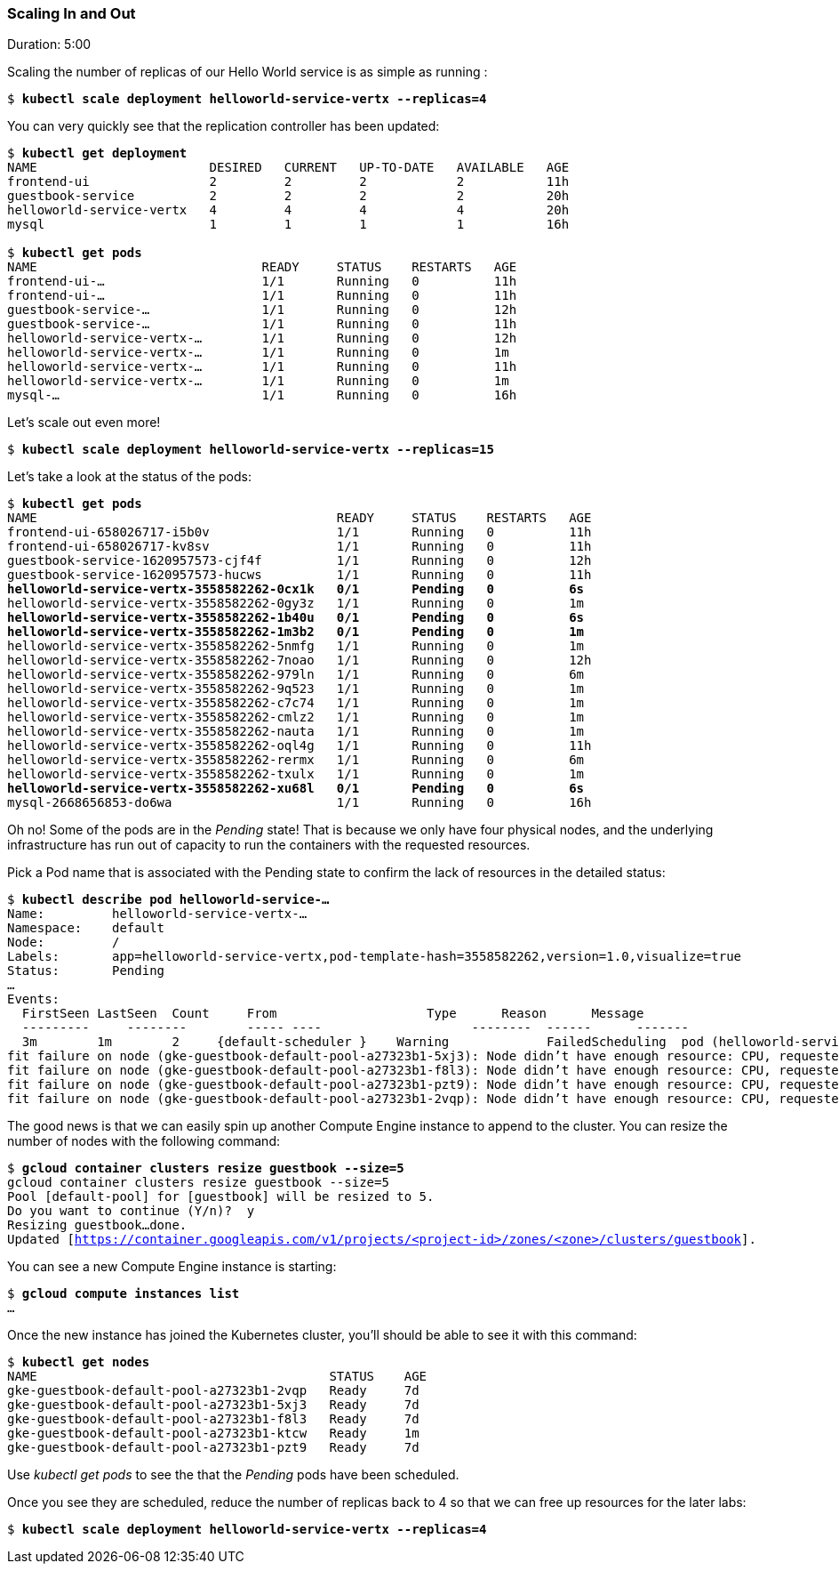 // JBoss, Home of Professional Open Source
// Copyright 2016, Red Hat, Inc. and/or its affiliates, and individual
// contributors by the @authors tag. See the copyright.txt in the
// distribution for a full listing of individual contributors.
//
// Licensed under the Apache License, Version 2.0 (the "License");
// you may not use this file except in compliance with the License.
// You may obtain a copy of the License at
// http://www.apache.org/licenses/LICENSE-2.0
// Unless required by applicable law or agreed to in writing, software
// distributed under the License is distributed on an "AS IS" BASIS,
// WITHOUT WARRANTIES OR CONDITIONS OF ANY KIND, either express or implied.
// See the License for the specific language governing permissions and
// limitations under the License.

### Scaling In and Out
Duration: 5:00

Scaling the number of replicas of our Hello World service is as simple as running :

[source,subs="normal,attributes"]
----
$ *kubectl scale deployment helloworld-service-vertx --replicas=4*
----

You can very quickly see that the replication controller has been updated:

[source,subs="normal,attributes"]
----
$ *kubectl get deployment*
NAME                       DESIRED   CURRENT   UP-TO-DATE   AVAILABLE   AGE
frontend-ui                2         2         2            2           11h
guestbook-service          2         2         2            2           20h
helloworld-service-vertx   4         4         4            4           20h
mysql                      1         1         1            1           16h

$ *kubectl get pods*
NAME                              READY     STATUS    RESTARTS   AGE
frontend-ui-...                     1/1       Running   0          11h
frontend-ui-...                     1/1       Running   0          11h
guestbook-service-...               1/1       Running   0          12h
guestbook-service-...               1/1       Running   0          11h
helloworld-service-vertx-...        1/1       Running   0          12h
helloworld-service-vertx-...        1/1       Running   0          1m
helloworld-service-vertx-...        1/1       Running   0          11h
helloworld-service-vertx-...        1/1       Running   0          1m
mysql-...                           1/1       Running   0          16h
----

Let's scale out even more!
[source,subs="normal,attributes"]
----
$ *kubectl scale deployment helloworld-service-vertx --replicas=15*
----

Let’s take a look at the status of the pods:

[source,subs="normal,attributes"]
----
$ *kubectl get pods*
NAME                                        READY     STATUS    RESTARTS   AGE
frontend-ui-658026717-i5b0v                 1/1       Running   0          11h
frontend-ui-658026717-kv8sv                 1/1       Running   0          11h
guestbook-service-1620957573-cjf4f          1/1       Running   0          12h
guestbook-service-1620957573-hucws          1/1       Running   0          11h
*helloworld-service-vertx-3558582262-0cx1k   0/1       Pending   0          6s*
helloworld-service-vertx-3558582262-0gy3z   1/1       Running   0          1m
*helloworld-service-vertx-3558582262-1b40u   0/1       Pending   0          6s*
*helloworld-service-vertx-3558582262-1m3b2   0/1       Pending   0          1m*
helloworld-service-vertx-3558582262-5nmfg   1/1       Running   0          1m
helloworld-service-vertx-3558582262-7noao   1/1       Running   0          12h
helloworld-service-vertx-3558582262-979ln   1/1       Running   0          6m
helloworld-service-vertx-3558582262-9q523   1/1       Running   0          1m
helloworld-service-vertx-3558582262-c7c74   1/1       Running   0          1m
helloworld-service-vertx-3558582262-cmlz2   1/1       Running   0          1m
helloworld-service-vertx-3558582262-nauta   1/1       Running   0          1m
helloworld-service-vertx-3558582262-oql4g   1/1       Running   0          11h
helloworld-service-vertx-3558582262-rermx   1/1       Running   0          6m
helloworld-service-vertx-3558582262-txulx   1/1       Running   0          1m
*helloworld-service-vertx-3558582262-xu68l   0/1       Pending   0          6s*
mysql-2668656853-do6wa                      1/1       Running   0          16h
----

Oh no! Some of the pods are in the _Pending_ state!  That is because we only have four physical nodes, and the underlying infrastructure has run out of capacity to run the containers with the requested resources.

Pick a Pod name that is associated with the Pending state to confirm the lack of resources in the detailed status:

[source,subs="normal,attributes"]
----
$ *kubectl describe pod helloworld-service-...*
Name:         helloworld-service-vertx-...
Namespace:    default
Node:         /
Labels:       app=helloworld-service-vertx,pod-template-hash=3558582262,version=1.0,visualize=true
Status:       Pending
...
Events:
  FirstSeen LastSeen  Count	From                    Type      Reason      Message
  ---------	--------	----- ----                    --------  ------      -------
  3m        1m        2	    {default-scheduler }    Warning		FailedScheduling  pod (helloworld-service-vertx-3558582262-1m3b2) failed to fit in any node
fit failure on node (gke-guestbook-default-pool-a27323b1-5xj3): Node didn't have enough resource: CPU, requested: 100, used: 910, capacity: 1000
fit failure on node (gke-guestbook-default-pool-a27323b1-f8l3): Node didn't have enough resource: CPU, requested: 100, used: 960, capacity: 1000
fit failure on node (gke-guestbook-default-pool-a27323b1-pzt9): Node didn't have enough resource: CPU, requested: 100, used: 1000, capacity: 1000
fit failure on node (gke-guestbook-default-pool-a27323b1-2vqp): Node didn't have enough resource: CPU, requested: 100, used: 1000, capacity: 1000
----

The good news is that we can easily spin up another Compute Engine instance to append to the cluster.
You can resize the number of nodes with the following command:

[source,subs="normal,attributes"]
----
$ *gcloud container clusters resize guestbook --size=5*
gcloud container clusters resize guestbook --size=5
Pool [default-pool] for [guestbook] will be resized to 5.
Do you want to continue (Y/n)?  y
Resizing guestbook...done.
Updated [https://container.googleapis.com/v1/projects/<project-id>/zones/<zone>/clusters/guestbook].
----

You can see a new Compute Engine instance is starting:

[source,subs="normal,attributes"]
----
$ *gcloud compute instances list*
...
----

Once the new instance has joined the Kubernetes cluster, you’ll should be able to see it with this command:

[source,subs="normal,attributes"]
----
$ *kubectl get nodes*
NAME                                       STATUS    AGE
gke-guestbook-default-pool-a27323b1-2vqp   Ready     7d
gke-guestbook-default-pool-a27323b1-5xj3   Ready     7d
gke-guestbook-default-pool-a27323b1-f8l3   Ready     7d
gke-guestbook-default-pool-a27323b1-ktcw   Ready     1m
gke-guestbook-default-pool-a27323b1-pzt9   Ready     7d
----

Use _kubectl get pods_ to see the that the _Pending_ pods have been scheduled.

Once you see they are scheduled, reduce the number of replicas back to 4 so that we can free up resources for the later labs:

[source,subs="normal,attributes"]
----
$ *kubectl scale deployment helloworld-service-vertx --replicas=4*
----
